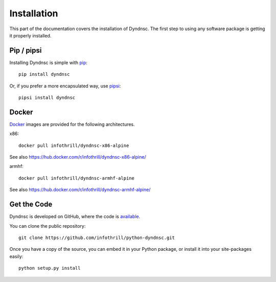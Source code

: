 .. _install:

Installation
============

This part of the documentation covers the installation of Dyndnsc.
The first step to using any software package is getting it properly installed.


Pip / pipsi
-----------

Installing Dyndnsc is simple with `pip <http://www.pip-installer.org/>`_::

    pip install dyndnsc

Or, if you prefer a more encapsulated way, use `pipsi <https://github.com/mitsuhiko/pipsi/>`_::

    pipsi install dyndnsc


Docker
------

`Docker <https://www.docker.com>`_ images are provided for the following architectures.

x86::

    docker pull infothrill/dyndnsc-x86-alpine

See also https://hub.docker.com/r/infothrill/dyndnsc-x86-alpine/

armhf::

    docker pull infothrill/dyndnsc-armhf-alpine

See also https://hub.docker.com/r/infothrill/dyndnsc-armhf-alpine/

Get the Code
------------

Dyndnsc is developed on GitHub, where the code is
`available <https://github.com/infothrill/python-dyndnsc>`_.

You can clone the public repository::

    git clone https://github.com/infothrill/python-dyndnsc.git

Once you have a copy of the source, you can embed it in your Python package,
or install it into your site-packages easily::

    python setup.py install
